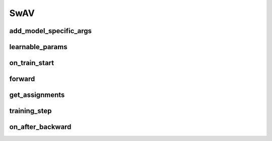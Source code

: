 SwAV
====


.. automethod:: solo.methods.swav.SwAV.__init__
   :noindex:

add_model_specific_args
~~~~~~~~~~~~~~~~~~~~~~~
.. automethod:: solo.methods.swav.SwAV.add_model_specific_args
   :noindex:

learnable_params
~~~~~~~~~~~~~~~~
.. automethod:: solo.methods.swav.SwAV.learnable_params
   :noindex:

on_train_start
~~~~~~~~~~~~~~
.. automethod:: solo.methods.swav.SwAV.on_train_start
   :noindex:

forward
~~~~~~~
.. automethod:: solo.methods.swav.SwAV.forward
   :noindex:

get_assignments
~~~~~~~~~~~~~~~
.. automethod:: solo.methods.swav.SwAV.get_assignments
   :noindex:

training_step
~~~~~~~~~~~~~
.. automethod:: solo.methods.swav.SwAV.training_step
   :noindex:

on_after_backward
~~~~~~~~~~~~~~~~~
.. automethod:: solo.methods.swav.SwAV.on_after_backward
   :noindex:
